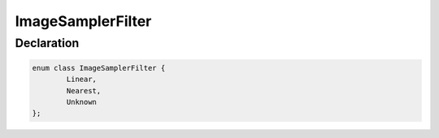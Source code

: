 ImageSamplerFilter
==================

Declaration
-----------

.. code-block:: cpp

	enum class ImageSamplerFilter {
		Linear,
		Nearest,
		Unknown
	};
